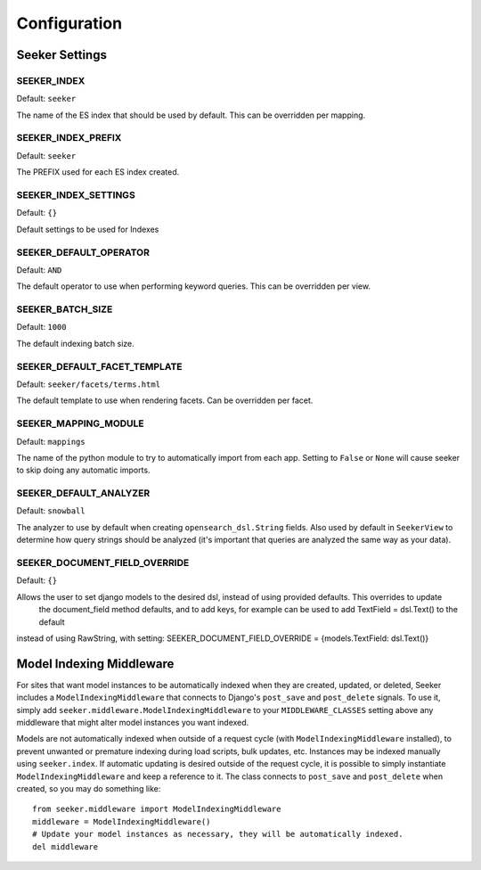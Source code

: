 Configuration
=============

Seeker Settings
---------------

SEEKER_INDEX
~~~~~~~~~~~~

Default: ``seeker``

The name of the ES index that should be used by default. This can be overridden per mapping.


SEEKER_INDEX_PREFIX
~~~~~~~~~~~~~~~~~~~

Default: ``seeker``

The PREFIX used for each ES index created.


SEEKER_INDEX_SETTINGS
~~~~~~~~~~~~~~~~~~~~~

Default: ``{}``

Default settings to be used for Indexes

SEEKER_DEFAULT_OPERATOR
~~~~~~~~~~~~~~~~~~~~~~~

Default: ``AND``

The default operator to use when performing keyword queries. This can be overridden per view.


SEEKER_BATCH_SIZE
~~~~~~~~~~~~~~~~~

Default: ``1000``

The default indexing batch size.


SEEKER_DEFAULT_FACET_TEMPLATE
~~~~~~~~~~~~~~~~~~~~~~~~~~~~~

Default: ``seeker/facets/terms.html``

The default template to use when rendering facets. Can be overridden per facet.


SEEKER_MAPPING_MODULE
~~~~~~~~~~~~~~~~~~~~~

Default: ``mappings``

The name of the python module to try to automatically import from each app. Setting to ``False`` or ``None`` will cause
seeker to skip doing any automatic imports.


SEEKER_DEFAULT_ANALYZER
~~~~~~~~~~~~~~~~~~~~~~~

Default: ``snowball``

The analyzer to use by default when creating ``opensearch_dsl.String`` fields. Also used by default in ``SeekerView``
to determine how query strings should be analyzed (it's important that queries are analyzed the same way as your data).


SEEKER_DOCUMENT_FIELD_OVERRIDE
~~~~~~~~~~~~~~~~~~~~~~~~~~~~~~

Default: ``{}``

Allows the user to set django models to the desired dsl, instead of using provided defaults. This overrides to update
 the document_field method defaults, and to add keys, for example can be used to add TextField = dsl.Text() to the default
instead of using RawString, with setting: SEEKER_DOCUMENT_FIELD_OVERRIDE = {models.TextField: dsl.Text()}



Model Indexing Middleware
-------------------------

For sites that want model instances to be automatically indexed when they are created, updated, or deleted, Seeker
includes a ``ModelIndexingMiddleware`` that connects to Django's ``post_save`` and ``post_delete`` signals. To use it,
simply add ``seeker.middleware.ModelIndexingMiddleware`` to your ``MIDDLEWARE_CLASSES`` setting above any middleware
that might alter model instances you want indexed.

Models are not automatically indexed when outside of a request cycle (with ``ModelIndexingMiddleware`` installed), to
prevent unwanted or premature indexing during load scripts, bulk updates, etc. Instances may be indexed manually using
``seeker.index``. If automatic updating is desired outside of the request cycle, it is possible to simply instantiate
``ModelIndexingMiddleware`` and keep a reference to it. The class connects to ``post_save`` and ``post_delete`` when
created, so you may do something like::

    from seeker.middleware import ModelIndexingMiddleware
    middleware = ModelIndexingMiddleware()
    # Update your model instances as necessary, they will be automatically indexed.
    del middleware
